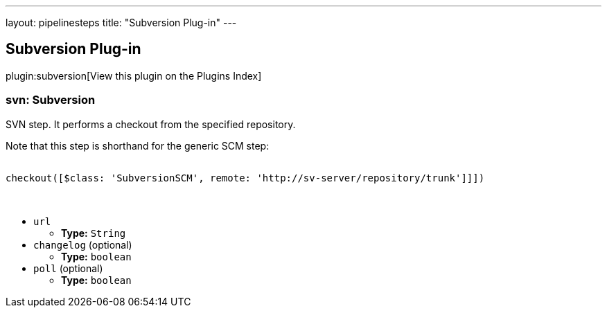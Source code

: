 ---
layout: pipelinesteps
title: "Subversion Plug-in"
---

:notitle:
:description:
:author:
:email: jenkinsci-users@googlegroups.com
:sectanchors:
:toc: left

== Subversion Plug-in

plugin:subversion[View this plugin on the Plugins Index]

=== +svn+: Subversion
++++
<div><div> 
 <p> SVN step. It performs a checkout from the specified repository. </p> 
 <p> Note that this step is shorthand for the generic SCM step:</p>
 <pre>
checkout([$class: 'SubversionSCM', remote: 'http://sv-server/repository/trunk']]])
    </pre> 
 <p></p> 
</div></div>
<ul><li><code>url</code>
<ul><li><b>Type:</b> <code>String</code></li></ul></li>
<li><code>changelog</code> (optional)
<ul><li><b>Type:</b> <code>boolean</code></li></ul></li>
<li><code>poll</code> (optional)
<ul><li><b>Type:</b> <code>boolean</code></li></ul></li>
</ul>


++++
